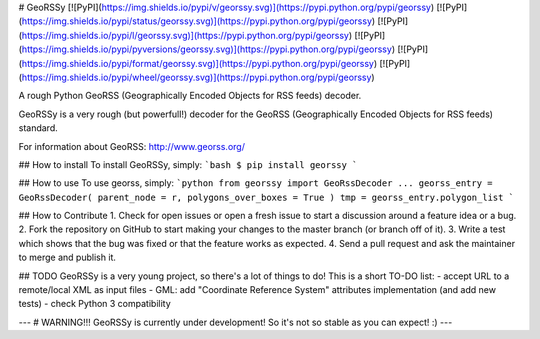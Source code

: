 # GeoRSSy
[![PyPI](https://img.shields.io/pypi/v/georssy.svg)](https://pypi.python.org/pypi/georssy)
[![PyPI](https://img.shields.io/pypi/status/georssy.svg)](https://pypi.python.org/pypi/georssy)
[![PyPI](https://img.shields.io/pypi/l/georssy.svg)](https://pypi.python.org/pypi/georssy)
[![PyPI](https://img.shields.io/pypi/pyversions/georssy.svg)](https://pypi.python.org/pypi/georssy)
[![PyPI](https://img.shields.io/pypi/format/georssy.svg)](https://pypi.python.org/pypi/georssy)
[![PyPI](https://img.shields.io/pypi/wheel/georssy.svg)](https://pypi.python.org/pypi/georssy)

A rough Python GeoRSS (Geographically Encoded Objects for RSS feeds) decoder.

GeoRSSy is a very rough (but powerfull!) decoder for the GeoRSS (Geographically Encoded Objects for RSS feeds) standard.

For information about GeoRSS: http://www.georss.org/

## How to install
To install GeoRSSy, simply:
```bash
$ pip install georssy
```

## How to use
To use georss, simply:
```python
from georssy import GeoRssDecoder
...
georss_entry = GeoRssDecoder( parent_node = r, polygons_over_boxes = True )
tmp = georss_entry.polygon_list
```

## How to Contribute
1. Check for open issues or open a fresh issue to start a discussion around a feature idea or a bug.
2. Fork the repository on GitHub to start making your changes to the master branch (or branch off of it).
3. Write a test which shows that the bug was fixed or that the feature works as expected.
4. Send a pull request and ask the maintainer to merge and publish it.

## TODO
GeoRSSy is a very young project, so there's a lot of things to do! This is a short TO-DO list:
- accept URL to a remote/local XML as input files
- GML: add "Coordinate Reference System" attributes implementation (and add new tests)
- check Python 3 compatibility

---
# WARNING!!! GeoRSSy is currently under development! So it's not so stable as you can expect! :)
---


